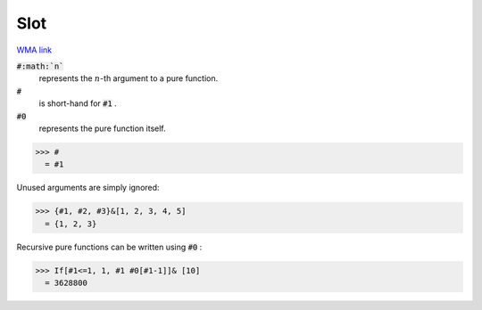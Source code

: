 Slot
====

`WMA link <https://reference.wolfram.com/language/ref/Slot.html>`_


:code:`#:math:`n``
    represents the :math:`n`-th argument to a pure function.

:code:`#`
    is short-hand for :code:`#1` .

:code:`#0`
    represents the pure function itself.





>>> #
  = #1

Unused arguments are simply ignored:

>>> {#1, #2, #3}&[1, 2, 3, 4, 5]
  = {1, 2, 3}

Recursive pure functions can be written using :code:`#0` :

>>> If[#1<=1, 1, #1 #0[#1-1]]& [10]
  = 3628800

